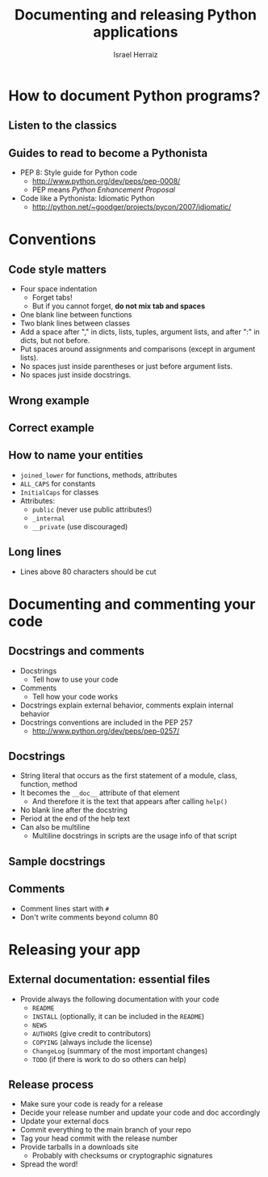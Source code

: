 #+LaTeX_CLASS: beamer
#+MACRO: BEAMERMODE presentation
#+MACRO: BEAMERTHEME Warsaw
#+MACRO: BEAMERCOLORTHEME lily
#+MACRO: BEAMERSUBJECT Advanced Software Development
#+MACRO: BEAMERINSTITUTE israel.herraiz@upm.es \\ Universidad Politécnica de Madrid
#+TITLE: Documenting and releasing Python applications
#+AUTHOR: Israel Herraiz

#+BEGIN_LaTeX
\lstset{ %
language=python,
basicstyle=\footnotesize\ttfamily,       % the size of the fonts that are used
numbers=none,                   % where to put the line-numbers
numberstyle=\ttfamily,      % the size of the fonts that are used
stepnumber=2,                   % the step between two
numbersep=5pt,                  % how far the line-numbers are from
showspaces=false,               % show spaces adding particular
showstringspaces=false,         % underline spaces within strings
showtabs=false,                 % show tabs within strings adding
frame=none,                   % adds a frame around the code
tabsize=2,                      % sets default tabsize to 2 spaces
captionpos=b,                   % sets the caption-position to bottom
breaklines=true,                % sets automatic line breaking
breakatwhitespace=false,        % sets if automatic breaks should only
title=\lstname,                 % show the filename of files included
escapeinside={\%*}{*)},         % if you want to add a comment within
morekeywords={*,...}            % if you want to add more keywords to
}
\setbeamertemplate{blocks}[rounded][shadow=true]
#+END_LaTeX

* How to document Python programs?

** Listen to the classics

#+BEGIN_LaTeX
\hfill
\begin{block}{}
    Programs must be written for people to read, and only incidentally
    for machines to execute.
\begin{flushright}
    —Abelson \& Sussman,\\ Structure and Interpretation of Computer
    Programs
\end{flushright}
\end{block}
\hfill
#+END_LaTeX

** Guides to read to become a Pythonista

- PEP 8: Style guide for Python code
 - [[http://www.python.org/dev/peps/pep-0008/]]
 - PEP means /Python Enhancement Proposal/
- Code like a Pythonista: Idiomatic Python
 - [[http://python.net/~goodger/projects/pycon/2007/idiomatic/][http://python.net/~goodger/projects/pycon/2007/idiomatic/]]

* Conventions

** Code style matters

- Four space indentation
  - Forget tabs!
  - But if you cannot forget, *do not mix tab and spaces*
- One blank line between functions
- Two blank lines between classes
- Add a space after "," in dicts, lists, tuples, argument lists, and
  after ":" in dicts, but not before.
- Put spaces around assignments and comparisons (except in argument
  lists).
- No spaces just inside parentheses or just before argument lists.
- No spaces just inside docstrings.

** Wrong example

#+BEGIN_LaTeX
\begin{lstlisting}
class Wrong:
   def __init__(self,x,y,z):
      self.x=x
      self.y=y
      self.z=z
   def another_function(self):
     print "Hi there!"
\end{lstlisting}
#+END_LaTeX

** Correct example

#+BEGIN_LaTeX
\begin{lstlisting}
class Right:
   def __init__(self, x, y, z):
      self.x = x
      self.y = y
      self.z = z

   def another_m(self):
     print "Hi there!"

   def yet_another_m(self):
     pass


class AnotherClass:
   def __init__(self):
     pass
\end{lstlisting}
#+END_LaTeX

** How to name your entities

- =joined_lower= for functions, methods, attributes
- =ALL_CAPS= for constants
- =InitialCaps= for classes
- Attributes:
  - =public= (never use public attributes!)
  - =_internal=
  - =__private= (use discouraged)

** Long lines

- Lines above 80 characters should be cut

#+BEGIN_LaTeX
\begin{lstlisting}
def __init__(self, first, second, third,
             fourth, fifth, sixth):
    output = (first + second + third
              + fourth + fifth + sixth)


VeryLong.left_hand_side \
    = even_longer.right_hand_side()
\end{lstlisting}
#+END_LaTeX

* Documenting and commenting your code

** Docstrings and comments

- Docstrings
 - Tell how to use your code
- Comments
 - Tell how your code works
- Docstrings explain external behavior, comments explain internal
  behavior
- Docstrings conventions are included in the PEP 257
 - http://www.python.org/dev/peps/pep-0257/

** Docstrings

- String literal that occurs as the first statement of a module, class,
 function, method
- It becomes the =__doc__= attribute of that element
 - And therefore it is the text that appears after calling =help()=
- No blank line after the docstring
- Period at the end of the help text
- Can also be multiline
 - Multiline docstrings in scripts are the usage info of that script

** Sample docstrings

#+BEGIN_LaTeX
\begin{lstlisting}
def add(x, y):
   """Add two numbers x and y."""
   return x + y

def complex(real=0.0, imag=0.0):
  """Form a complex number.

  Keyword arguments:
  real -- the real part (default 0.0)
  imag -- the imaginary part (default 0.0)

  """
  if imag == 0.0 and real == 0.0: 
    return complex_zero
  else:
    return -1
\end{lstlisting}
#+END_LaTeX

** Comments

- Comment lines start with =#=
- Don't write comments beyond column 80

\begin{lstlisting}
def add(x, y):
   """Silly function."""
   # This is a comment alone in a line
   xx = 0
   yy = 0
   xx = x # This is a comment after some code
   yy = y # Yet another comment
   return x + y
\end{lstlisting}
#+END_LaTeX

* Releasing your app

** External documentation: essential files

- Provide always the following documentation with your code
  - =README=
  - =INSTALL= (optionally, it can be included in the =README=)
  - =NEWS=
  - =AUTHORS= (give credit to contributors)
  - =COPYING= (always include the license)
  - =ChangeLog= (summary of the most important changes)
  - =TODO= (if there is work to do so others can help)

** Release process

- Make sure your code is ready for a release
- Decide your release number and update your code and doc accordingly
- Update your external docs
- Commit everything to the main branch of your repo
- Tag your head commit with the release number
- Provide tarballs in a downloads site
  - Probably with checksums or cryptographic signatures
- Spread the word!
